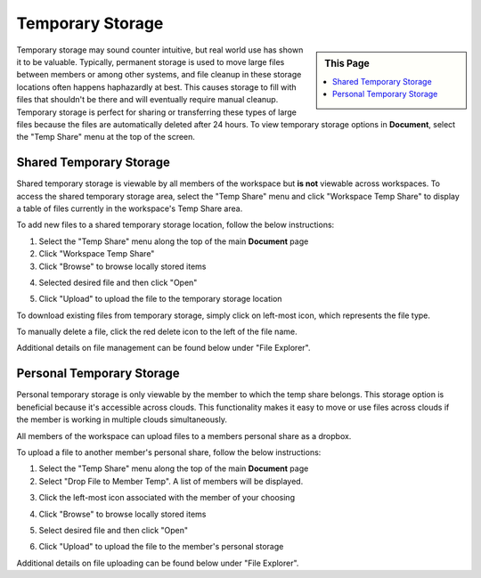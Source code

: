 .. sectionauthor:: Genova Morel <genova.morel@tartansolutions.com>
.. sectionauthor:: Paul Morel <paul.morel@tartansolutions.com>


Temporary Storage
=================

.. sidebar:: This Page

   .. contents::
      :local:

Temporary storage may sound counter intuitive, but real world use has shown it
to be valuable. Typically, permanent storage is used to move large files between 
members or among other systems, and file cleanup in these storage locations often 
happens haphazardly at best. This causes storage to fill with files that shouldn't
be there and will eventually require manual cleanup. Temporary storage is perfect 
for sharing or transferring these types of large files because the files are automatically
deleted after 24 hours. To view temporary storage options in **Document**, select the "Temp Share" menu at the top of the screen.

|Temp Share Tab|

Shared Temporary Storage
------------------------

Shared temporary storage is viewable by all members of the workspace but 
**is not** viewable across workspaces. To access the shared temporary storage
area, select the "Temp Share" menu and click "Workspace Temp Share" to display 
a table of files currently in the workspace's Temp Share area.

|STS Workspace Select|

To add new files to a shared temporary storage location, follow the below
instructions:

1) Select the "Temp Share" menu along the top of the main **Document** page 
2) Click "Workspace Temp Share"
3) Click "Browse" to browse locally stored items

|STS Browse Workspace|

4) Selected desired file and then click "Open"

|STS Select File| 

5) Click "Upload" to upload the file to the temporary storage location

|STS Upload File|


To download existing files from temporary storage, simply click on left-most icon,
which represents the file type.   |STS Download File|

To manually delete a file, click the red delete icon to the left of the file name.   |STS Delete File|

Additional details on file management can be found below under "File Explorer".


Personal Temporary Storage
--------------------------

Personal temporary storage is only viewable by the member to which
the temp share belongs. This storage option is beneficial because 
it's accessible across clouds. This functionality makes it easy to 
move or use files across clouds if the member is working in multiple clouds
simultaneously.

All members of the workspace can upload files to a members personal share 
as a dropbox. 

To upload a file to another member's personal share, follow the below instructions:

1) Select the "Temp Share" menu along the top of the main **Document** page
2) Select "Drop File to Member Temp". A list of members will be displayed.

|pts select drop file|

3) Click the left-most icon associated with the member of your choosing

|pts select icon|

4) Click "Browse" to browse locally stored items

|pts browse file|

5) Select desired file and then click "Open" 

|STS Select File|

6) Click "Upload" to upload the file to the member's personal storage

|pts upload file|

Additional details on file uploading can be found below under "File Explorer".


.. |Document Tab SA| image:: ../../_static/img/plaidcloud/document/Common/1_Document_Tab_SA.png
.. |Demo Data Icon| image:: ../../_static/img/plaidcloud/document/Common/2_Demo_Data_Icon.png
.. |Manage Accounts Tab| image:: ../../_static/img/plaidcloud/document/Common/2_Manage_Accounts_Tab.png
.. |File Select| image:: ../../_static/img/plaidcloud/document/Common/3_File_Select.png
.. |STS Select File| image:: ../../_static/img/plaidcloud/document/Common/3_STS_Select_File.png
.. |Folder Select| image:: ../../_static/img/plaidcloud/document/Common/3_Folder_Select.png
.. |Temp Share Tab| image:: ../../_static/img/plaidcloud/document/Temporary_Storage/Temporary_Storage/2_Temp_Share_Tab.png
.. |STS Workspace Select| image:: ../../_static/img/plaidcloud/document/Temporary_Storage/Shared_Temporary_Storage/Accessing_Shared_Temporary_Storage/1_STS_Workspace_Select.png
.. |STS Browse Workspace| image:: ../../_static/img/plaidcloud/document/Temporary_Storage/Shared_Temporary_Storage/Adding_New_Files_Steps/2_STS_Browse_Workspace.png
.. |STS Upload File| image:: ../../_static/img/plaidcloud/document/Temporary_Storage/Shared_Temporary_Storage/Adding_New_Files_Steps/4_STS_Upload_File.png
.. |STS Download File| image:: ../../_static/img/plaidcloud/document/Temporary_Storage/Shared_Temporary_Storage/Adding_New_Files_Steps/5_STS_Download_File.png
.. |STS Delete File| image:: ../../_static/img/plaidcloud/document/Temporary_Storage/Shared_Temporary_Storage/Adding_New_Files_Steps/6_STS_Delete_File.png
.. |pts select drop file| image:: ../../_static/img/plaidcloud/document/Temporary_Storage/pts/1_pts_select_drop_file.png
.. |pts select icon| image:: ../../_static/img/plaidcloud/document/Temporary_Storage/pts/2_pts_select_icon.png
.. |pts browse file| image:: ../../_static/img/plaidcloud/document/Temporary_Storage/pts/3_pts_browse_file.png
.. |pts upload file| image:: ../../_static/img/plaidcloud/document/Temporary_Storage/pts/5_pts_upload_file.png

